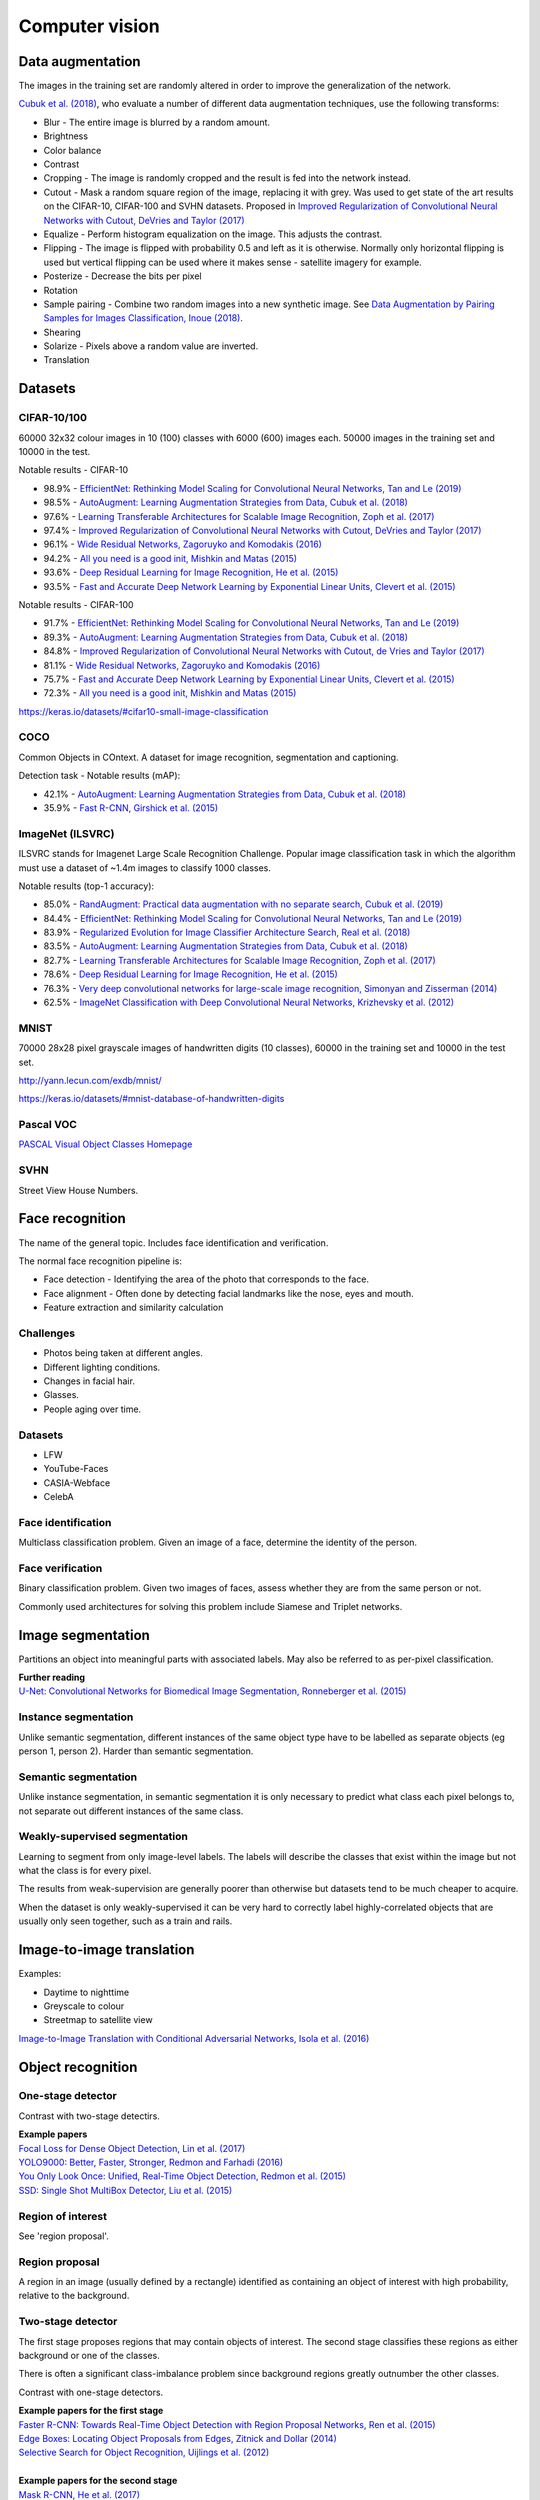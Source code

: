 """""""""""""""""""
Computer vision
"""""""""""""""""""

Data augmentation
--------------------
The images in the training set are randomly altered in order to improve the generalization of the network.

`Cubuk et al. (2018) <https://arxiv.org/pdf/1805.09501.pdf>`_, who evaluate a number of different data augmentation techniques, use the following transforms:

* Blur - The entire image is blurred by a random amount.
* Brightness
* Color balance
* Contrast
* Cropping - The image is randomly cropped and the result is fed into the network instead.
* Cutout - Mask a random square region of the image, replacing it with grey. Was used to get state of the art results on the CIFAR-10, CIFAR-100 and SVHN datasets. Proposed in `Improved Regularization of Convolutional Neural Networks with Cutout, DeVries and Taylor (2017) <https://arxiv.org/pdf/1708.04552.pdf>`_
* Equalize - Perform histogram equalization on the image. This adjusts the contrast.
* Flipping - The image is flipped with probability 0.5 and left as it is otherwise. Normally only horizontal flipping is used but vertical flipping can be used where it makes sense - satellite imagery for example.
* Posterize - Decrease the bits per pixel
* Rotation
* Sample pairing - Combine two random images into a new synthetic image. See `Data Augmentation by Pairing Samples for Images Classification, Inoue (2018) <https://arxiv.org/pdf/1801.02929.pdf>`_.
* Shearing
* Solarize - Pixels above a random value are inverted.
* Translation

Datasets
---------

CIFAR-10/100
______________
60000 32x32 colour images in 10 (100) classes with 6000 (600) images each. 50000 images in the training set and 10000 in the test.

Notable results - CIFAR-10

* 98.9% - `EfficientNet: Rethinking Model Scaling for Convolutional Neural Networks, Tan and Le (2019) <https://arxiv.org/abs/1905.11946>`_
* 98.5% - `AutoAugment: Learning Augmentation Strategies from Data, Cubuk et al. (2018) <https://arxiv.org/pdf/1805.09501.pdf>`_
* 97.6% - `Learning Transferable Architectures for Scalable Image Recognition, Zoph et al. (2017) <https://arxiv.org/pdf/1707.07012.pdf>`_
* 97.4% - `Improved Regularization of Convolutional Neural Networks with Cutout, DeVries and Taylor (2017) <https://arxiv.org/pdf/1708.04552.pdf>`_
* 96.1% - `Wide Residual Networks, Zagoruyko and Komodakis (2016) <https://arxiv.org/pdf/1605.07146.pdf>`_
* 94.2% - `All you need is a good init, Mishkin and Matas (2015) <https://arxiv.org/abs/1511.06422>`_
* 93.6% - `Deep Residual Learning for Image Recognition, He et al. (2015) <https://arxiv.org/abs/1512.03385>`_
* 93.5% - `Fast and Accurate Deep Network Learning by Exponential Linear Units, Clevert et al. (2015) <https://arxiv.org/abs/1511.07289>`_

Notable results - CIFAR-100

* 91.7% - `EfficientNet: Rethinking Model Scaling for Convolutional Neural Networks, Tan and Le (2019) <https://arxiv.org/abs/1905.11946>`_
* 89.3% - `AutoAugment: Learning Augmentation Strategies from Data, Cubuk et al. (2018) <https://arxiv.org/pdf/1805.09501.pdf>`_
* 84.8% - `Improved Regularization of Convolutional Neural Networks with Cutout, de Vries and Taylor (2017) <https://arxiv.org/pdf/1708.04552.pdf>`_
* 81.1% - `Wide Residual Networks, Zagoruyko and Komodakis (2016) <https://arxiv.org/pdf/1605.07146.pdf>`_
* 75.7% - `Fast and Accurate Deep Network Learning by Exponential Linear Units, Clevert et al. (2015) <https://arxiv.org/abs/1511.07289>`_
* 72.3% - `All you need is a good init, Mishkin and Matas (2015) <https://arxiv.org/abs/1511.06422>`_

https://keras.io/datasets/#cifar10-small-image-classification

COCO
_________
Common Objects in COntext. A dataset for image recognition, segmentation and captioning.

Detection task - Notable results (mAP):

* 42.1% - `AutoAugment: Learning Augmentation Strategies from Data, Cubuk et al. (2018) <https://arxiv.org/pdf/1805.09501.pdf>`_
* 35.9% - `Fast R-CNN, Girshick et al. (2015) <https://arxiv.org/abs/1504.08083>`_

ImageNet (ILSVRC)
___________________
ILSVRC stands for Imagenet Large Scale Recognition Challenge. Popular image classification task in which the algorithm must use a dataset of ~1.4m images to classify 1000 classes.

Notable results (top-1 accuracy):

* 85.0% - `RandAugment: Practical data augmentation with no separate search, Cubuk et al. (2019) <https://arxiv.org/pdf/1909.13719v1.pdf>`_
* 84.4% - `EfficientNet: Rethinking Model Scaling for Convolutional Neural Networks, Tan and Le (2019) <https://arxiv.org/abs/1905.11946>`_
* 83.9% - `Regularized Evolution for Image Classifier Architecture Search, Real et al. (2018) <https://arxiv.org/pdf/1802.01548.pdf>`_
* 83.5% - `AutoAugment: Learning Augmentation Strategies from Data, Cubuk et al. (2018) <https://arxiv.org/pdf/1805.09501.pdf>`_
* 82.7% - `Learning Transferable Architectures for Scalable Image Recognition, Zoph et al. (2017) <https://arxiv.org/pdf/1707.07012.pdf>`_
* 78.6% - `Deep Residual Learning for Image Recognition, He et al. (2015) <https://arxiv.org/abs/1512.03385>`_
* 76.3% - `Very deep convolutional networks for large-scale image recognition, Simonyan and Zisserman (2014) <https://arxiv.org/abs/1409.1556>`_
* 62.5% - `ImageNet Classification with Deep Convolutional Neural Networks, Krizhevsky et al. (2012) <https://papers.nips.cc/paper/4824-imagenet-classification-with-deep-convolutional-neural-networks.pdf>`_

MNIST
________
70000 28x28 pixel grayscale images of handwritten digits (10 classes), 60000 in the training set and 10000 in the test set.

http://yann.lecun.com/exdb/mnist/

https://keras.io/datasets/#mnist-database-of-handwritten-digits

Pascal VOC
____________
`PASCAL Visual Object Classes Homepage <http://host.robots.ox.ac.uk/pascal/VOC/>`_

SVHN
______
Street View House Numbers.

Face recognition
--------------------
The name of the general topic. Includes face identification and verification.

The normal face recognition pipeline is:

* Face detection - Identifying the area of the photo that corresponds to the face.
* Face alignment - Often done by detecting facial landmarks like the nose, eyes and mouth.
* Feature extraction and similarity calculation

Challenges
______________
* Photos being taken at different angles.
* Different lighting conditions.
* Changes in facial hair.
* Glasses.
* People aging over time.

Datasets
_________

* LFW
* YouTube-Faces
* CASIA-Webface
* CelebA

Face identification
______________________
Multiclass classification problem. Given an image of a face, determine the identity of the person.

Face verification
___________________
Binary classification problem. Given two images of faces, assess whether they are from the same person or not.

Commonly used architectures for solving this problem include Siamese and Triplet networks.

Image segmentation
--------------------
Partitions an object into meaningful parts with associated labels. May also be referred to as per-pixel classification.

| **Further reading**
| `U-Net: Convolutional Networks for Biomedical Image Segmentation, Ronneberger et al. (2015) <https://arxiv.org/abs/1505.04597>`_

Instance segmentation
_______________________
Unlike semantic segmentation, different instances of the same object type have to be labelled as separate objects (eg person 1, person 2). Harder than semantic segmentation.

Semantic segmentation
_______________________
Unlike instance segmentation, in semantic segmentation it is only necessary to predict what class each pixel belongs to, not separate out different instances of the same class.

Weakly-supervised segmentation
_________________________________
Learning to segment from only image-level labels. The labels will describe the classes that exist within the image but not what the class is for every pixel.

The results from weak-supervision are generally poorer than otherwise but datasets tend to be much cheaper to acquire. 

When the dataset is only weakly-supervised it can be very hard to correctly label highly-correlated objects that are usually only seen together, such as a train and rails.

Image-to-image translation
---------------------------
Examples:

* Daytime to nighttime
* Greyscale to colour
* Streetmap to satellite view

`Image-to-Image Translation with Conditional Adversarial Networks, Isola et al. (2016) <https://arxiv.org/abs/1611.07004>`_

Object recognition
-------------------

One-stage detector
_____________________

Contrast with two-stage detectirs.

| **Example papers**
| `Focal Loss for Dense Object Detection, Lin et al. (2017) <https://arxiv.org/pdf/1708.02002.pdf>`_
| `YOLO9000: Better, Faster, Stronger, Redmon and Farhadi (2016) <https://arxiv.org/abs/1612.08242>`_
| `You Only Look Once: Unified, Real-Time Object Detection, Redmon et al. (2015) <https://arxiv.org/abs/1506.02640>`_
| `SSD: Single Shot MultiBox Detector, Liu et al. (2015) <https://arxiv.org/abs/1512.02325>`_

Region of interest
_______________________
See 'region proposal'.

Region proposal
________________
A region in an image (usually defined by a rectangle) identified as containing an object of interest with high probability, relative to the background.

Two-stage detector
____________________
The first stage proposes regions that may contain objects of interest. The second stage classifies these regions as either background or one of the classes. 

There is often a significant class-imbalance problem since background regions greatly outnumber the other classes.

Contrast with one-stage detectors.

| **Example papers for the first stage**
| `Faster R-CNN: Towards Real-Time Object Detection with Region Proposal Networks, Ren et al. (2015) <https://arxiv.org/abs/1506.01497>`_
| `Edge Boxes: Locating Object Proposals from Edges, Zitnick and Dollar (2014) <https://pdollar.github.io/files/papers/ZitnickDollarECCV14edgeBoxes.pdf>`_
| `Selective Search for Object Recognition, Uijlings et al. (2012) <http://www.huppelen.nl/publications/selectiveSearchDraft.pdf>`_
|
| **Example papers for the second stage**
| `Mask R-CNN, He et al. (2017) <https://arxiv.org/abs/1703.06870>`_
| `Fast R-CNN, Girshick et al. (2015) <https://arxiv.org/abs/1504.08083>`_

Saliency map
---------------
A heatmap over an image which shows each pixel's importance for the classification.

